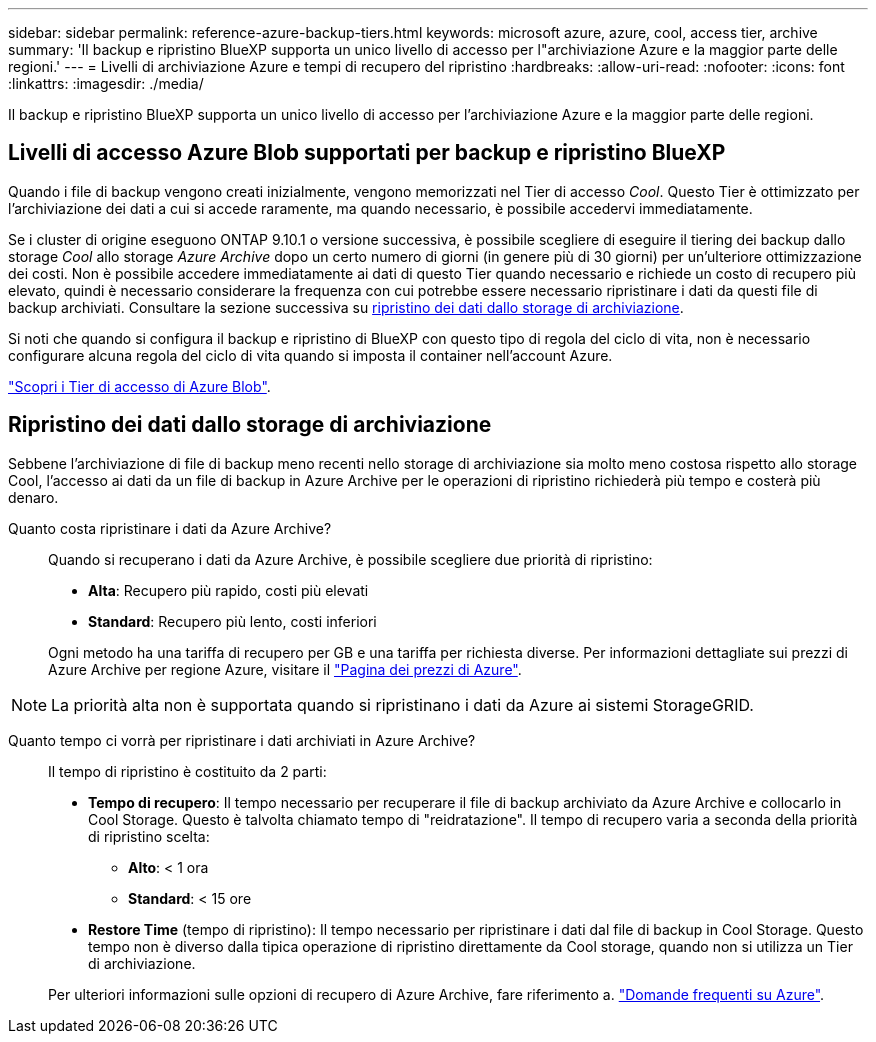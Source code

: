 ---
sidebar: sidebar 
permalink: reference-azure-backup-tiers.html 
keywords: microsoft azure, azure, cool, access tier, archive 
summary: 'Il backup e ripristino BlueXP supporta un unico livello di accesso per l"archiviazione Azure e la maggior parte delle regioni.' 
---
= Livelli di archiviazione Azure e tempi di recupero del ripristino
:hardbreaks:
:allow-uri-read: 
:nofooter: 
:icons: font
:linkattrs: 
:imagesdir: ./media/


[role="lead"]
Il backup e ripristino BlueXP supporta un unico livello di accesso per l'archiviazione Azure e la maggior parte delle regioni.



== Livelli di accesso Azure Blob supportati per backup e ripristino BlueXP

Quando i file di backup vengono creati inizialmente, vengono memorizzati nel Tier di accesso _Cool_. Questo Tier è ottimizzato per l'archiviazione dei dati a cui si accede raramente, ma quando necessario, è possibile accedervi immediatamente.

Se i cluster di origine eseguono ONTAP 9.10.1 o versione successiva, è possibile scegliere di eseguire il tiering dei backup dallo storage _Cool_ allo storage _Azure Archive_ dopo un certo numero di giorni (in genere più di 30 giorni) per un'ulteriore ottimizzazione dei costi. Non è possibile accedere immediatamente ai dati di questo Tier quando necessario e richiede un costo di recupero più elevato, quindi è necessario considerare la frequenza con cui potrebbe essere necessario ripristinare i dati da questi file di backup archiviati. Consultare la sezione successiva su <<Ripristino dei dati dallo storage di archiviazione,ripristino dei dati dallo storage di archiviazione>>.

Si noti che quando si configura il backup e ripristino di BlueXP con questo tipo di regola del ciclo di vita, non è necessario configurare alcuna regola del ciclo di vita quando si imposta il container nell'account Azure.

https://docs.microsoft.com/en-us/azure/storage/blobs/access-tiers-overview["Scopri i Tier di accesso di Azure Blob"^].



== Ripristino dei dati dallo storage di archiviazione

Sebbene l'archiviazione di file di backup meno recenti nello storage di archiviazione sia molto meno costosa rispetto allo storage Cool, l'accesso ai dati da un file di backup in Azure Archive per le operazioni di ripristino richiederà più tempo e costerà più denaro.

Quanto costa ripristinare i dati da Azure Archive?:: Quando si recuperano i dati da Azure Archive, è possibile scegliere due priorità di ripristino:
+
--
* *Alta*: Recupero più rapido, costi più elevati
* *Standard*: Recupero più lento, costi inferiori


Ogni metodo ha una tariffa di recupero per GB e una tariffa per richiesta diverse. Per informazioni dettagliate sui prezzi di Azure Archive per regione Azure, visitare il https://azure.microsoft.com/en-us/pricing/details/storage/blobs/["Pagina dei prezzi di Azure"^].

--



NOTE: La priorità alta non è supportata quando si ripristinano i dati da Azure ai sistemi StorageGRID.

Quanto tempo ci vorrà per ripristinare i dati archiviati in Azure Archive?:: Il tempo di ripristino è costituito da 2 parti:
+
--
* *Tempo di recupero*: Il tempo necessario per recuperare il file di backup archiviato da Azure Archive e collocarlo in Cool Storage. Questo è talvolta chiamato tempo di "reidratazione". Il tempo di recupero varia a seconda della priorità di ripristino scelta:
+
** *Alto*: < 1 ora
** *Standard*: < 15 ore


* *Restore Time* (tempo di ripristino): Il tempo necessario per ripristinare i dati dal file di backup in Cool Storage. Questo tempo non è diverso dalla tipica operazione di ripristino direttamente da Cool storage, quando non si utilizza un Tier di archiviazione.


Per ulteriori informazioni sulle opzioni di recupero di Azure Archive, fare riferimento a. https://azure.microsoft.com/en-us/pricing/details/storage/blobs/#faq["Domande frequenti su Azure"^].

--

